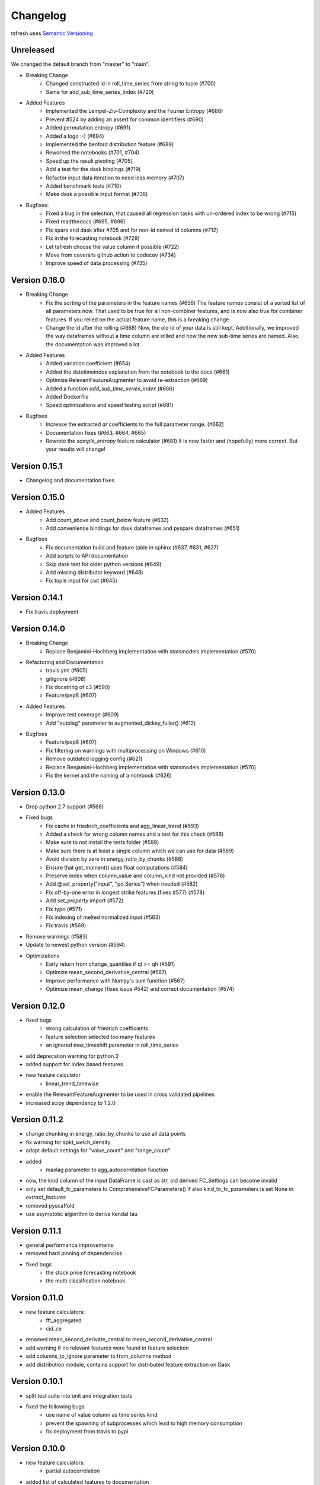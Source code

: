 =========
Changelog
=========

tsfresh uses `Semantic Versioning <http://semver.org/>`_

Unreleased
==========

We changed the default branch from "master" to "main".

- Breaking Change
    - Changed constructed id in roll_time_series from string to tuple (#700)
    - Same for add_sub_time_series_index (#720)
- Added Features
    - Implemented the Lempel-Ziv-Complexity and the Fourier Entropy (#688)
    - Prevent #524 by adding an assert for common identifiers (#690)
    - Added permutation entropy (#691)
    - Added a logo :-) (#694)
    - Implemented the benford distribution feature (#689)
    - Reworked the notebooks (#701, #704)
    - Speed up the result pivoting (#705)
    - Add a test for the dask bindings (#719)
    - Refactor input data iteration to need less memory (#707)
    - Added benchmark tests (#710)
    - Make dask a possible input format (#736)
- Bugfixes:
    - Fixed a bug in the selection, that caused all regression tasks with un-ordered index to be wrong (#715)
    - Fixed readthedocs (#695, #696)
    - Fix spark and dask after #705 and for non-id named id columns (#712)
    - Fix in the forecasting notebook (#729)
    - Let tsfresh choose the value column if possible (#722)
    - Move from coveralls github action to codecov (#734)
    - Improve speed of data processing (#735)

Version 0.16.0
==============

- Breaking Change
    - Fix the sorting of the parameters in the feature names (#656)
      The feature names consist of a sorted list of all parameters now.
      That used to be true for all non-combiner features, and is now also true for combiner features.
      If you relied on the actual feature name, this is a breaking change.
    - Change the id after the rolling (#668)
      Now, the old id of your data is still kept. Additionally, we improved the way
      dataframes without a time column are rolled and how the new sub-time series
      are named.
      Also, the documentation was improved a lot.
- Added Features
    - Added variation coefficient (#654)
    - Added the datetimeindex explanation from the notebook to the docs (#661)
    - Optimize RelevantFeatureAugmenter to avoid re-extraction (#669)
    - Added a function `add_sub_time_series_index` (#666)
    - Added Dockerfile
    - Speed optimizations and speed testing script (#681)
- Bugfixes
    - Increase the extracted `ar` coefficients to the full parameter range. (#662)
    - Documentation fixes (#663, #664, #665)
    - Rewrote the `sample_entropy` feature calculator (#681)
      It is now faster and (hopefully) more correct.
      But your results will change!


Version 0.15.1
==============

- Changelog and documentation fixes

Version 0.15.0
==============

- Added Features
    - Add count_above and count_below feature (#632)
    - Add convenience bindings for dask dataframes and pyspark dataframes (#651)
- Bugfixes
    - Fix documentation build and feature table in sphinx (#637, #631, #627)
    - Add scripts to API documentation
    - Skip dask test for older python versions (#649)
    - Add missing distributor keyword (#648)
    - Fix tuple input for cwt (#645)

Version 0.14.1
==============

- Fix travis deployment

Version 0.14.0
==============

- Breaking Change
    - Replace Benjamini-Hochberg implementation with statsmodels implementation (#570)
- Refactoring and Documentation
    - travis.yml (#605)
    - gitignore (#608)
    - Fix docstring of c3 (#590)
    - Feature/pep8 (#607)
- Added Features
    - Improve test coverage (#609)
    - Add "autolag" parameter to augmented_dickey_fuller() (#612)
- Bugfixes
    - Feature/pep8 (#607)
    - Fix filtering on warnings with multiprocessing on Windows (#610)
    - Remove outdated logging config (#621)
    - Replace Benjamini-Hochberg implementation with statsmodels implementation (#570)
    - Fix the kernel and the naming of a notebook (#626)


Version 0.13.0
==============

- Drop python 2.7 support (#568)
- Fixed bugs
    - Fix cache in friedrich_coefficients and agg_linear_trend (#593)
    - Added a check for wrong column names and a test for this check (#586)
    - Make sure to not install the tests folder (#599)
    - Make sure there is at least a single column which we can use for data (#589)
    - Avoid division by zero in energy_ratio_by_chunks (#588)
    - Ensure that get_moment() uses float computations (#584)
    - Preserve index when column_value and column_kind not provided (#576)
    - Add @set_property("input", "pd.Series") when needed (#582)
    - Fix off-by-one error in longest strike features (fixes #577) (#578)
    - Add `set_property` import (#572)
    - Fix typo (#571)
    - Fix indexing of melted normalized input (#563)
    - Fix travis (#569)
- Remove warnings (#583)
- Update to newest python version (#594)
- Optimizations
    - Early return from change_quantiles if ql >= qh (#591)
    - Optimize mean_second_derivative_central (#587)
    - Improve performance with Numpy's sum function (#567)
    - Optimize mean_change (fixes issue #542) and correct documentation (#574)


Version 0.12.0
==============

- fixed bugs
    - wrong calculation of friedrich coefficients
    - feature selection selected too many features
    - an ignored max_timeshift parameter in roll_time_series
- add deprecation warning for python 2
- added support for index based features
- new feature calculator
    - linear_trend_timewise
- enable the RelevantFeatureAugmenter to be used in cross validated pipelines
- increased scipy dependency to 1.2.0


Version 0.11.2
==============
- change chunking in energy_ratio_by_chunks to use all data points
- fix warning for spkt_welch_density
- adapt default settings for "value_count" and "range_count"
- added
    - maxlag parameter to agg_autocorrelation function
- now, the kind column of the input DataFrame is cast as str, old derived FC_Settings can become invalid
- only set default_fc_parameters to ComprehensiveFCParameters() if also kind_to_fc_parameters is set None in `extract_features`
- removed pyscaffold
- use asymptotic algorithm to derive kendal tau


Version 0.11.1
==============
- general performance improvements
- removed hard pinning of dependencies
- fixed bugs
    - the stock price forecasting notebook
    - the multi classification notebook

Version 0.11.0
==============
- new feature calculators:
    - fft_aggregated
    - cid_ce
- renamed mean_second_derivate_central to mean_second_derivative_central
- add warning if no relevant features were found in feature selection
- add columns_to_ignore parameter to from_columns method
- add distribution module, contains support for distributed feature extraction on Dask

Version 0.10.1
==============
- split test suite into unit and integration tests
- fixed the following bugs
    - use name of value column as time series kind
    - prevent the spawning of subprocesses which lead to high memory consumption
    - fix deployment from travis to pypi

Version 0.10.0
==============
- new feature calculators:
    - partial autocorrelation
- added list of calculated features to documentation
- added two ipython notebooks to
    - illustrate PCA on features
    - illustrate the Benjamini Yekutieli procedure
- fixed the following bugs
    - improperly quotation of dickey fuller settings

Version 0.9.0
=============
- new feature calculators:
    - ratio_beyond_r_sigma
    - energy_ratio_by_chunks
    - number_crossing_m
    - c3
    - angle & abs for fft coefficients
    - agg_autocorrelation
    - p-Value and usedLag for augmented_dickey_fuller
    - change_quantiles
- changed the calculation of the following features:
    - fft_coefficients
    - autocorrelation
    - time_reversal_asymmetry_statistic
- removed the following feature calculators:
    - large_number_of_peak
    - mean_autocorrelation
    - mean_abs_change_quantiles
- add support for multi classification in the feature selection
- improved description of the rolling mechanism
- added function make_forecasting_frame method for forecasting tasks
- internally ditched the pandas representation of the time series, yielding drastic speed improvements
- replaced feature calculator types from aggregate/aggregate with parameter/apply to simple/combiner
- add test for the ipython notebooks
- added notebook to inspect dft features
- make sure that RelevantFeatureAugmentor always imputes
- fixed the following bugs
    - impute was replacing whole columns by mean
    - fft coefficient were only calculated on truncated part
    - allow to suppress warnings from impute function
    - added missing lag in time_reversal_asymmetry_statistic

Version 0.8.1
=============
- new features:
    - linear trend
    - agg trend
- new sklearn compatible transformers
    - PerColumnImputer
- fixed bugs
    - make mannwhitneyu method compatible with scipy > v0.18.0
- added caching to travis
- internally, added serial calculation of features

Version 0.8.0
=============
- Breaking API changes:
    - removing of feature extraction settings object, replaced by keyword arguments and a plain dictionary (fc_parameters)
    - removing of feature selection settings object, replaced by keyword arguments
- added notebook with examples of new API
- added chapter in docs about the new API
- adjusted old notebooks and documentation to new API

Version 0.7.1
=============

- added a maximum shift parameter to the rolling utility
- added a FAQ entry about how to use tsfresh on windows
- drastically decreased the runtime of the following features
    - cwt_coefficient
    - index_mass_quantile
    - number_peaks
    - large_standard_deviation
    - symmetry_looking
- removed baseline unit tests
- bugfixes:
    - per sample parallel imputing was done on chunks which gave non deterministic results
    - imputing on dtypes other that float32 did not work properly
- several improvements to documentation

Version 0.7.0
=============

- new rolling utility to use tsfresh for time series forecasting tasks
- bugfixes:
    - index_mass_quantile was using global index of time series container
    - an index with same name as id_column was breaking parallelization
    - friedrich_coefficients and max_langevin_fixed_point were occasionally stalling

Version 0.6.0
=============

- progress bar for feature selection
- new feature: estimation of largest fixed point of deterministic dynamics
- new notebook: demonstration how to use tsfresh in a pipeline with train and test datasets
- remove no logging handler warning
- fixed bug in the RelevantFeatureAugmenter regarding the evaluate_only_added_features parameters

Version 0.5.0
=============

- new example: driftbif simulation
- further improvements of the parallelization
- language improvements in the documentation
- performance improvements for some features
- performance improvements for the impute function
- new feature and feature renaming: sum_of_recurring_values, sum_of_recurring_data_points

Version 0.4.0
=============

- fixed several bugs: checking of UCI dataset, out of index error for mean_abs_change_quantiles
- added a progress bar denoting the progress of the extraction process
- added parallelization per sample
- added unit tests for comparing results of feature extraction to older snapshots
- added "high_comp_cost" attribute
- added ReasonableFeatureExtraction settings only calculating features without "high_comp_cost" attribute

Version 0.3.1
=============

- fixed several bugs: closing multiprocessing pools / index out of range cwt calculator / division by 0 in index_mass_quantile
- now all warnings are disabled by default
- for a singular type time series data, the name of value column is used as feature prefix

Version 0.3.0
=============

- fixed bug with parsing of "NUMBER_OF_CPUS" environment variable
- now features are calculated in parallel for each type

Version 0.2.0
=============

- now p-values are calculated in parallel
- fixed bugs for constant features
- allow time series columns to be named 0
- moved uci repository datasets to github mirror
- added feature calculator sample_entropy
- added MinimalFeatureExtraction settings
- fixed bug in calculation of fourier coefficients

Version 0.1.2
=============

- added support for python 3.5.2
- fixed bug with the naming of the features that made the naming of features non-deterministic

Version 0.1.1
=============

- mainly fixes for the read-the-docs documentation, the pypi readme and so on

Version 0.1.0
=============

- Initial version :)
